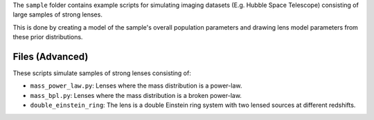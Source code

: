 The ``sample`` folder contains example scripts for simulating imaging datasets (E.g. Hubble Space Telescope)
consisting of large samples of strong lenses.

This is done by creating a model of the sample's overall population parameters and drawing lens model parameters
from these prior distributions.

Files (Advanced)
----------------

These scripts simulate samples of strong lenses consisting of:

- ``mass_power_law.py``: Lenses where the mass distribution is a power-law.
- ``mass_bpl.py``: Lenses where the mass distribution is a broken power-law.
- ``double_einstein_ring``: The lens is a double Einstein ring system with two lensed sources at different redshifts.
